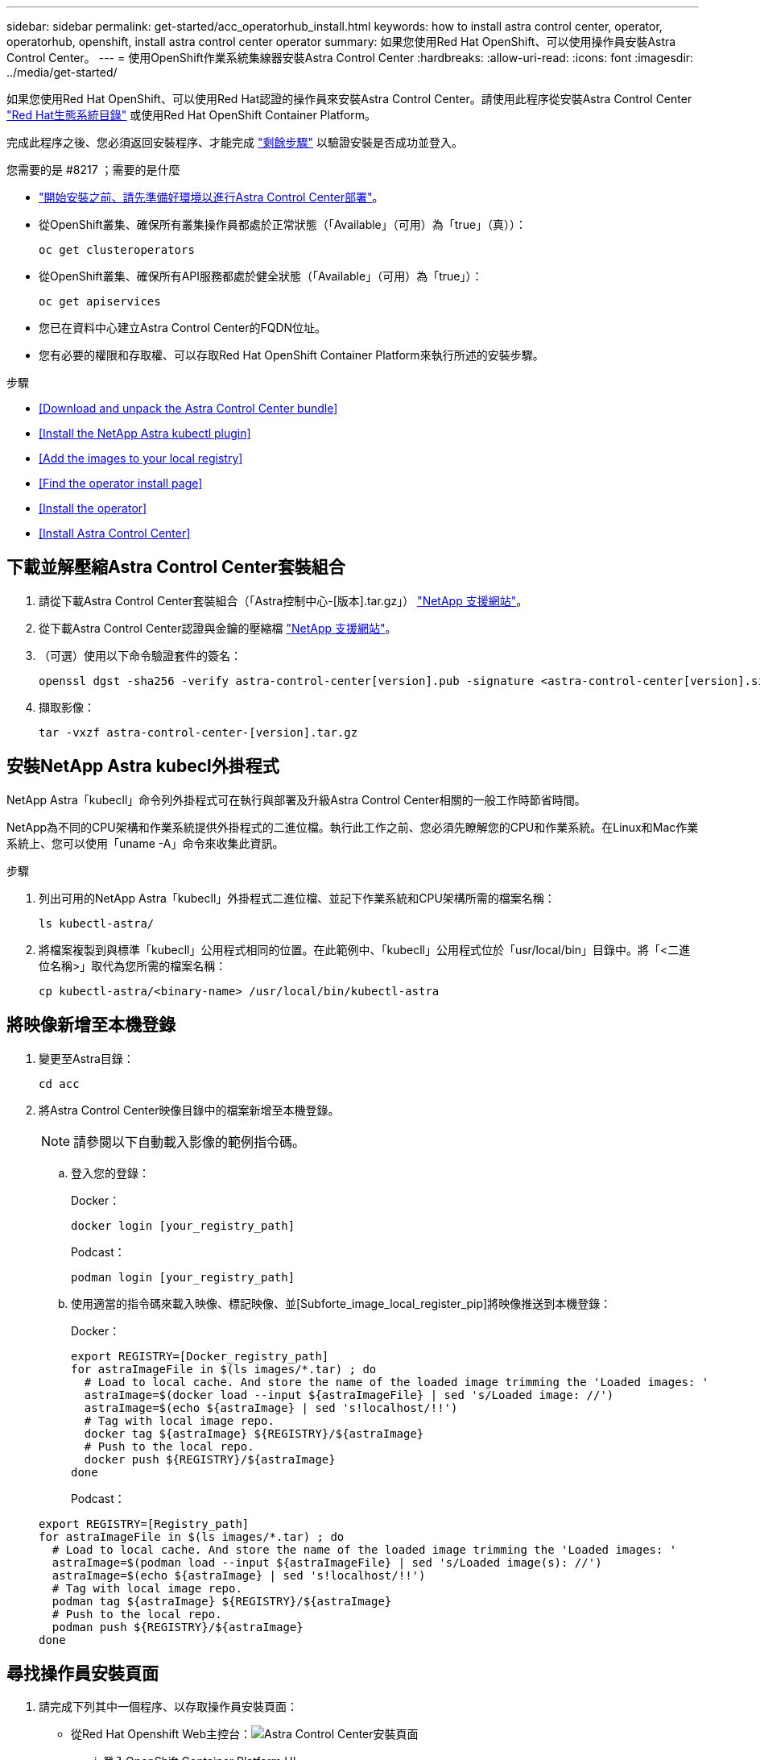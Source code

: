 ---
sidebar: sidebar 
permalink: get-started/acc_operatorhub_install.html 
keywords: how to install astra control center, operator, operatorhub, openshift, install astra control center operator 
summary: 如果您使用Red Hat OpenShift、可以使用操作員安裝Astra Control Center。 
---
= 使用OpenShift作業系統集線器安裝Astra Control Center
:hardbreaks:
:allow-uri-read: 
:icons: font
:imagesdir: ../media/get-started/


如果您使用Red Hat OpenShift、可以使用Red Hat認證的操作員來安裝Astra Control Center。請使用此程序從安裝Astra Control Center https://catalog.redhat.com/software/operators/explore["Red Hat生態系統目錄"^] 或使用Red Hat OpenShift Container Platform。

完成此程序之後、您必須返回安裝程序、才能完成 link:../get-started/install_acc.html#verify-system-status["剩餘步驟"] 以驗證安裝是否成功並登入。

.您需要的是 #8217 ；需要的是什麼
* link:requirements.html["開始安裝之前、請先準備好環境以進行Astra Control Center部署"]。
* 從OpenShift叢集、確保所有叢集操作員都處於正常狀態（「Available」（可用）為「true」（真））：
+
[listing]
----
oc get clusteroperators
----
* 從OpenShift叢集、確保所有API服務都處於健全狀態（「Available」（可用）為「true」）：
+
[listing]
----
oc get apiservices
----
* 您已在資料中心建立Astra Control Center的FQDN位址。
* 您有必要的權限和存取權、可以存取Red Hat OpenShift Container Platform來執行所述的安裝步驟。


.步驟
* <<Download and unpack the Astra Control Center bundle>>
* <<Install the NetApp Astra kubectl plugin>>
* <<Add the images to your local registry>>
* <<Find the operator install page>>
* <<Install the operator>>
* <<Install Astra Control Center>>




== 下載並解壓縮Astra Control Center套裝組合

. 請從下載Astra Control Center套裝組合（「Astra控制中心-[版本].tar.gz」） https://mysupport.netapp.com/site/products/all/details/astra-control-center/downloads-tab["NetApp 支援網站"^]。
. 從下載Astra Control Center認證與金鑰的壓縮檔 https://mysupport.netapp.com/site/products/all/details/astra-control-center/downloads-tab["NetApp 支援網站"^]。
. （可選）使用以下命令驗證套件的簽名：
+
[listing]
----
openssl dgst -sha256 -verify astra-control-center[version].pub -signature <astra-control-center[version].sig astra-control-center[version].tar.gz
----
. 擷取影像：
+
[listing]
----
tar -vxzf astra-control-center-[version].tar.gz
----




== 安裝NetApp Astra kubecl外掛程式

NetApp Astra「kubecll」命令列外掛程式可在執行與部署及升級Astra Control Center相關的一般工作時節省時間。

NetApp為不同的CPU架構和作業系統提供外掛程式的二進位檔。執行此工作之前、您必須先瞭解您的CPU和作業系統。在Linux和Mac作業系統上、您可以使用「uname -A」命令來收集此資訊。

.步驟
. 列出可用的NetApp Astra「kubecll」外掛程式二進位檔、並記下作業系統和CPU架構所需的檔案名稱：
+
[listing]
----
ls kubectl-astra/
----
. 將檔案複製到與標準「kubecll」公用程式相同的位置。在此範例中、「kubecll」公用程式位於「usr/local/bin」目錄中。將「<二進位名稱>」取代為您所需的檔案名稱：
+
[listing]
----
cp kubectl-astra/<binary-name> /usr/local/bin/kubectl-astra
----




== 將映像新增至本機登錄

. 變更至Astra目錄：
+
[listing]
----
cd acc
----
. 將Astra Control Center映像目錄中的檔案新增至本機登錄。
+

NOTE: 請參閱以下自動載入影像的範例指令碼。

+
.. 登入您的登錄：
+
Docker：

+
[listing]
----
docker login [your_registry_path]
----
+
Podcast：

+
[listing]
----
podman login [your_registry_path]
----
.. 使用適當的指令碼來載入映像、標記映像、並[Subforte_image_local_register_pip]將映像推送到本機登錄：
+
Docker：

+
[listing]
----
export REGISTRY=[Docker_registry_path]
for astraImageFile in $(ls images/*.tar) ; do
  # Load to local cache. And store the name of the loaded image trimming the 'Loaded images: '
  astraImage=$(docker load --input ${astraImageFile} | sed 's/Loaded image: //')
  astraImage=$(echo ${astraImage} | sed 's!localhost/!!')
  # Tag with local image repo.
  docker tag ${astraImage} ${REGISTRY}/${astraImage}
  # Push to the local repo.
  docker push ${REGISTRY}/${astraImage}
done
----
+
Podcast：

+
[listing]
----
export REGISTRY=[Registry_path]
for astraImageFile in $(ls images/*.tar) ; do
  # Load to local cache. And store the name of the loaded image trimming the 'Loaded images: '
  astraImage=$(podman load --input ${astraImageFile} | sed 's/Loaded image(s): //')
  astraImage=$(echo ${astraImage} | sed 's!localhost/!!')
  # Tag with local image repo.
  podman tag ${astraImage} ${REGISTRY}/${astraImage}
  # Push to the local repo.
  podman push ${REGISTRY}/${astraImage}
done
----






== 尋找操作員安裝頁面

. 請完成下列其中一個程序、以存取操作員安裝頁面：
+
** 從Red Hat Openshift Web主控台：image:openshift_operatorhub.png["Astra Control Center安裝頁面"]
+
... 登入OpenShift Container Platform UI。
... 從側功能表中、選取*運算子>運算子中樞*。
... 選擇NetApp Astra Control Center營運者。
... 選擇*安裝*。


** 從Red Hat生態系統目錄：image:red_hat_catalog.png["Astra Control Center總覽頁面"]
+
... 選擇NetApp Astra Control Center https://catalog.redhat.com/software/operators/detail/611fd22aaf489b8bb1d0f274["營運者"]。
... 選擇*部署和使用*。








== 安裝操作員

. 完成*安裝操作員*頁面並安裝操作員：
+

NOTE: 此運算子可用於所有叢集命名空間。

+
.. 在操作員安裝過程中、系統會自動建立運算子命名空間或「NetApp-acc operator」命名空間。
.. 選取手動或自動核准策略。
+

NOTE: 建議手動核准。每個叢集只能執行單一運算子執行個體。

.. 選擇*安裝*。
+

NOTE: 如果您選擇手動核准策略、系統會提示您核准此操作員的手動安裝計畫。



. 從主控台移至「作業系統集線器」功能表、確認操作員已成功安裝。




== 安裝Astra Control Center

. 在Astra Control Center操作員的詳細資料檢視中、從主控台選取所提供API區段中的「Create instance（建立執行個體）」。
. 填寫「Create適用的」表單欄位：
+
.. 保留或調整Astra Control Center名稱。
.. （選用）啟用或停用自動支援。建議保留「自動支援」功能。
.. 輸入Astra Control Center位址。請勿在地址中輸入「http：//」或「https：//」。
.. 輸入Astra Control Center版本、例如21.12.60。
.. 輸入帳戶名稱、電子郵件地址和管理員姓氏。
.. 保留預設的Volume回收原則。
.. 在*映像登錄*中、輸入您的本機容器映像登錄路徑。請勿在地址中輸入「http：//」或「https：//」。
.. 如果您使用需要驗證的登錄、請輸入密碼。
.. 輸入管理員名字。
.. 設定資源擴充。
.. 保留預設的儲存類別。
.. 定義客戶需求日處理偏好設定。


. 選取「Create」（建立）。




== 下一步

確認Astra Control Center安裝成功、然後完成 link:../get-started/install_acc.html#verify-system-status["剩餘步驟"] 以登入。此外、您也可以執行來完成部署 link:setup_overview.html["設定工作"]。
